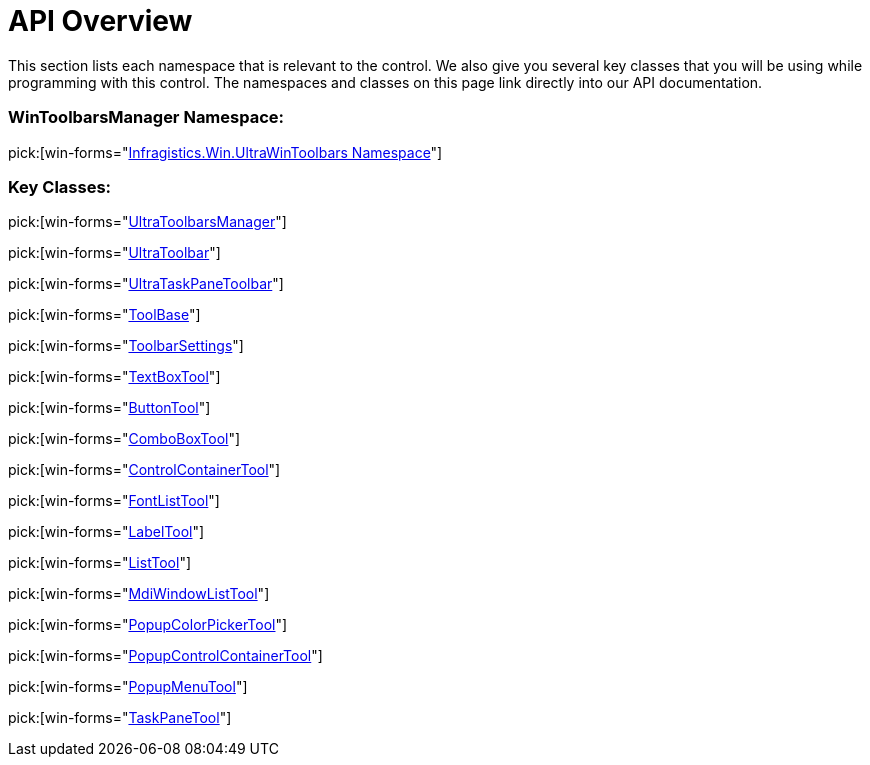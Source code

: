 ﻿////

|metadata|
{
    "name": "wintoolbarsmanager-api-overview",
    "controlName": ["WinToolbarsManager"],
    "tags": ["API"],
    "guid": "{E97B8CBD-96F0-4A7D-A79E-7C4EFE36B30C}",  
    "buildFlags": [],
    "createdOn": "0001-01-01T00:00:00Z"
}
|metadata|
////

= API Overview

This section lists each namespace that is relevant to the control. We also give you several key classes that you will be using while programming with this control. The namespaces and classes on this page link directly into our API documentation.

=== WinToolbarsManager Namespace:

pick:[win-forms="link:{ApiPlatform}win.ultrawintoolbars{ApiVersion}~infragistics.win.ultrawintoolbars_namespace.html[Infragistics.Win.UltraWinToolbars Namespace]"]

=== Key Classes:

pick:[win-forms="link:{ApiPlatform}win.ultrawintoolbars{ApiVersion}~infragistics.win.ultrawintoolbars.ultratoolbarsmanager.html[UltraToolbarsManager]"]

pick:[win-forms="link:{ApiPlatform}win.ultrawintoolbars{ApiVersion}~infragistics.win.ultrawintoolbars.ultratoolbar.html[UltraToolbar]"]

pick:[win-forms="link:{ApiPlatform}win.ultrawintoolbars{ApiVersion}~infragistics.win.ultrawintoolbars.ultrataskpanetoolbar.html[UltraTaskPaneToolbar]"]

pick:[win-forms="link:{ApiPlatform}win.ultrawintoolbars{ApiVersion}~infragistics.win.ultrawintoolbars.toolbase.html[ToolBase]"]

pick:[win-forms="link:{ApiPlatform}win.ultrawintoolbars{ApiVersion}~infragistics.win.ultrawintoolbars.toolbarsettings.html[ToolbarSettings]"]

pick:[win-forms="link:{ApiPlatform}win.ultrawintoolbars{ApiVersion}~infragistics.win.ultrawintoolbars.textboxtool.html[TextBoxTool]"]

pick:[win-forms="link:{ApiPlatform}win.ultrawintoolbars{ApiVersion}~infragistics.win.ultrawintoolbars.buttontool.html[ButtonTool]"]

pick:[win-forms="link:{ApiPlatform}win.ultrawintoolbars{ApiVersion}~infragistics.win.ultrawintoolbars.comboboxtool.html[ComboBoxTool]"]

pick:[win-forms="link:{ApiPlatform}win.ultrawintoolbars{ApiVersion}~infragistics.win.ultrawintoolbars.controlcontainertool.html[ControlContainerTool]"]

pick:[win-forms="link:{ApiPlatform}win.ultrawintoolbars{ApiVersion}~infragistics.win.ultrawintoolbars.fontlisttool.html[FontListTool]"]

pick:[win-forms="link:{ApiPlatform}win.ultrawintoolbars{ApiVersion}~infragistics.win.ultrawintoolbars.labeltool.html[LabelTool]"]

pick:[win-forms="link:{ApiPlatform}win.ultrawintoolbars{ApiVersion}~infragistics.win.ultrawintoolbars.listtool.html[ListTool]"]

pick:[win-forms="link:{ApiPlatform}win.ultrawintoolbars{ApiVersion}~infragistics.win.ultrawintoolbars.mdiwindowlisttool.html[MdiWindowListTool]"]

pick:[win-forms="link:{ApiPlatform}win.ultrawintoolbars{ApiVersion}~infragistics.win.ultrawintoolbars.popupcolorpickertool.html[PopupColorPickerTool]"]

pick:[win-forms="link:{ApiPlatform}win.ultrawintoolbars{ApiVersion}~infragistics.win.ultrawintoolbars.popupcontrolcontainertool.html[PopupControlContainerTool]"]

pick:[win-forms="link:{ApiPlatform}win.ultrawintoolbars{ApiVersion}~infragistics.win.ultrawintoolbars.popupmenutool.html[PopupMenuTool]"]

pick:[win-forms="link:{ApiPlatform}win.ultrawintoolbars{ApiVersion}~infragistics.win.ultrawintoolbars.taskpanetool.html[TaskPaneTool]"]